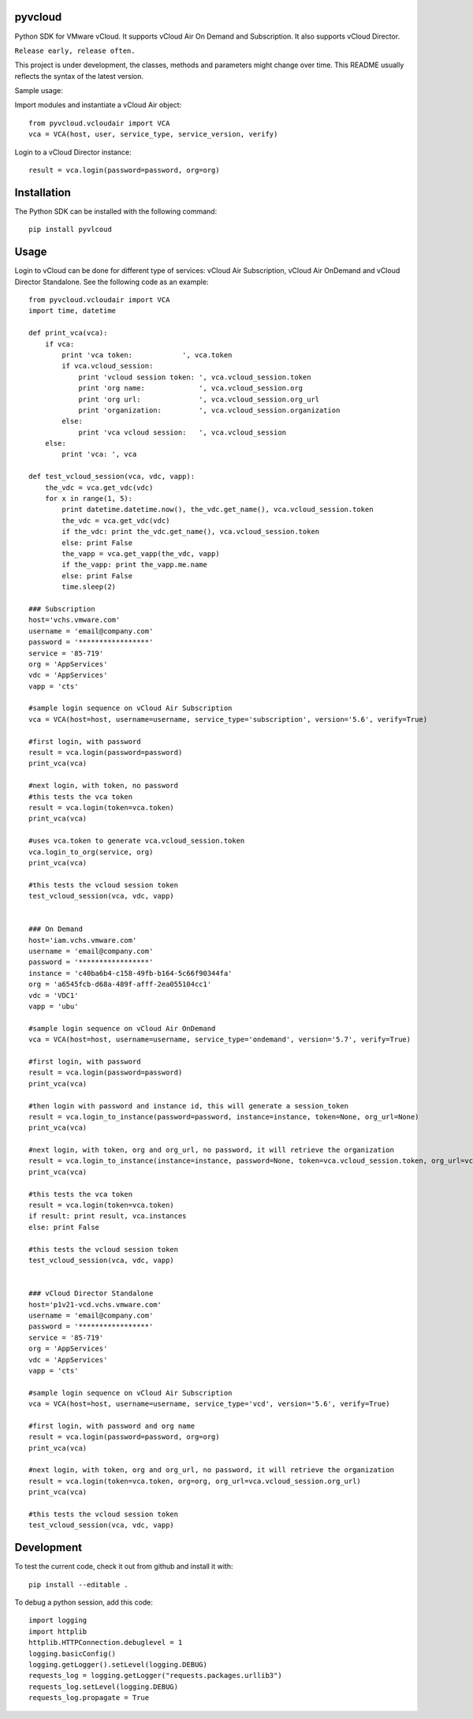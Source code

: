 pyvcloud
========

Python SDK for VMware vCloud. It supports vCloud Air On Demand and Subscription. It also supports vCloud Director.

``Release early, release often.``

This project is under development, the classes, methods and parameters might change over time. This README usually reflects the syntax of the latest version.

Sample usage:

Import modules and instantiate a vCloud Air object::

    from pyvcloud.vcloudair import VCA
    vca = VCA(host, user, service_type, service_version, verify)

Login to a vCloud Director instance::

    result = vca.login(password=password, org=org)

Installation
============

The Python SDK can be installed with the following command::

    pip install pyvlcoud


Usage
=====

Login to vCloud can be done for different type of services: vCloud Air Subscription, vCloud Air OnDemand and vCloud Director Standalone. See the following code as an example::

    from pyvcloud.vcloudair import VCA
    import time, datetime

    def print_vca(vca):
        if vca:
            print 'vca token:            ', vca.token
            if vca.vcloud_session:
                print 'vcloud session token: ', vca.vcloud_session.token
                print 'org name:             ', vca.vcloud_session.org
                print 'org url:              ', vca.vcloud_session.org_url
                print 'organization:         ', vca.vcloud_session.organization
            else:
                print 'vca vcloud session:   ', vca.vcloud_session
        else:
            print 'vca: ', vca

    def test_vcloud_session(vca, vdc, vapp):
        the_vdc = vca.get_vdc(vdc)
        for x in range(1, 5):
            print datetime.datetime.now(), the_vdc.get_name(), vca.vcloud_session.token
            the_vdc = vca.get_vdc(vdc)       
            if the_vdc: print the_vdc.get_name(), vca.vcloud_session.token
            else: print False                
            the_vapp = vca.get_vapp(the_vdc, vapp)
            if the_vapp: print the_vapp.me.name
            else: print False
            time.sleep(2)

    ### Subscription
    host='vchs.vmware.com'
    username = 'email@company.com'
    password = '*****************'
    service = '85-719'
    org = 'AppServices'
    vdc = 'AppServices'
    vapp = 'cts'

    #sample login sequence on vCloud Air Subscription
    vca = VCA(host=host, username=username, service_type='subscription', version='5.6', verify=True)

    #first login, with password
    result = vca.login(password=password)
    print_vca(vca)

    #next login, with token, no password
    #this tests the vca token
    result = vca.login(token=vca.token)
    print_vca(vca)

    #uses vca.token to generate vca.vcloud_session.token
    vca.login_to_org(service, org)
    print_vca(vca)

    #this tests the vcloud session token
    test_vcloud_session(vca, vdc, vapp)


    ### On Demand            
    host='iam.vchs.vmware.com'
    username = 'email@company.com'
    password = '*****************'
    instance = 'c40ba6b4-c158-49fb-b164-5c66f90344fa'
    org = 'a6545fcb-d68a-489f-afff-2ea055104cc1'
    vdc = 'VDC1'
    vapp = 'ubu'

    #sample login sequence on vCloud Air OnDemand
    vca = VCA(host=host, username=username, service_type='ondemand', version='5.7', verify=True)

    #first login, with password
    result = vca.login(password=password)
    print_vca(vca)

    #then login with password and instance id, this will generate a session_token
    result = vca.login_to_instance(password=password, instance=instance, token=None, org_url=None)
    print_vca(vca)

    #next login, with token, org and org_url, no password, it will retrieve the organization
    result = vca.login_to_instance(instance=instance, password=None, token=vca.vcloud_session.token, org_url=vca.vcloud_session.org_url)
    print_vca(vca)

    #this tests the vca token        
    result = vca.login(token=vca.token)
    if result: print result, vca.instances
    else: print False

    #this tests the vcloud session token
    test_vcloud_session(vca, vdc, vapp)


    ### vCloud Director Standalone
    host='p1v21-vcd.vchs.vmware.com'
    username = 'email@company.com'
    password = '*****************'
    service = '85-719'
    org = 'AppServices'
    vdc = 'AppServices'
    vapp = 'cts'

    #sample login sequence on vCloud Air Subscription
    vca = VCA(host=host, username=username, service_type='vcd', version='5.6', verify=True)

    #first login, with password and org name
    result = vca.login(password=password, org=org)
    print_vca(vca)

    #next login, with token, org and org_url, no password, it will retrieve the organization
    result = vca.login(token=vca.token, org=org, org_url=vca.vcloud_session.org_url)
    print_vca(vca)

    #this tests the vcloud session token
    test_vcloud_session(vca, vdc, vapp)

Development
===========

To test the current code, check it out from github and install it with::

    pip install --editable .

To debug a python session, add this code::

    import logging
    import httplib
    httplib.HTTPConnection.debuglevel = 1
    logging.basicConfig()
    logging.getLogger().setLevel(logging.DEBUG)
    requests_log = logging.getLogger("requests.packages.urllib3")
    requests_log.setLevel(logging.DEBUG)
    requests_log.propagate = True

